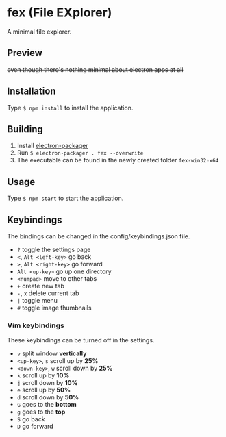 * fex (File EXplorer)

A minimal file explorer.

** Preview

[[file:https://i.imgur.com/tl78E8W.png]]

+even though there's nothing minimal about electron apps at all+

** Installation
   Type ~$ npm install~ to install the application.

** Building
   1. Install [[https://github.com/electron-userland/electron-packager][electron-packager]]
   2. Run ~$ electron-packager . fex --overwrite~
   3. The executable can be found in the newly created folder ~fex-win32-x64~

** Usage
   
   Type ~$ npm start~ to start the application.

** Keybindings

   The bindings can be changed in the config/keybindings.json file.

- ~?~ toggle the settings page
- ~<~, ~Alt <left-key>~ go back
- ~>~, ~Alt <right-key>~ go forward
- ~Alt <up-key>~ go up one directory
- ~<numpad>~ move to other tabs
- ~+~ create new tab
- ~-~, ~x~ delete current tab
- ~|~ toggle menu
- ~#~ toggle image thumbnails

*** Vim keybindings

   These keybindings can be turned off in the settings.

- ~v~ split window *vertically*
- ~<up-key>~, ~s~ scroll up by *25%*
- ~<down-key>~, ~w~ scroll down by *25%*
- ~k~ scroll up by *10%*
- ~j~ scroll down by *10%*
- ~e~ scroll up by *50%*
- ~d~ scroll down by *50%*
- ~G~ goes to the *bottom*
- ~g~ goes to the *top*
- ~S~ go back
- ~D~ go forward
